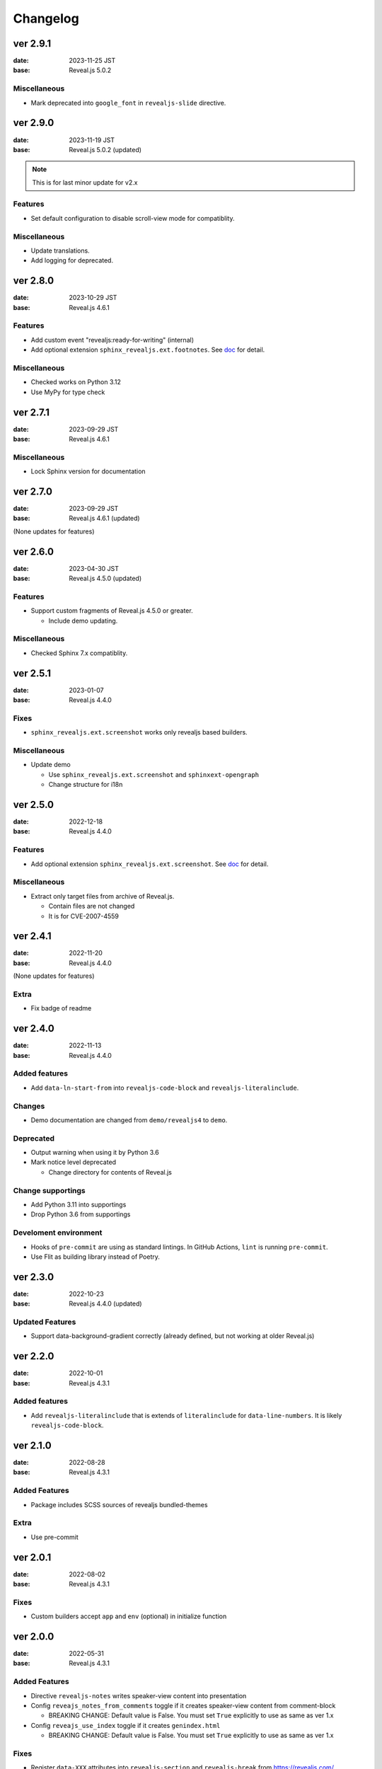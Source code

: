 =========
Changelog
=========

ver 2.9.1
=========

:date: 2023-11-25 JST
:base: Reveal.js 5.0.2

Miscellaneous
-------------

* Mark deprecated into ``google_font`` in ``revealjs-slide`` directive.

ver 2.9.0
=========

:date: 2023-11-19 JST
:base: Reveal.js 5.0.2 (updated)

.. note:: This is for last minor update for v2.x

Features
--------

* Set default configuration to disable scroll-view mode for compatiblity.

Miscellaneous
-------------

* Update translations.
* Add logging for deprecated.

ver 2.8.0
=========

:date: 2023-10-29 JST
:base: Reveal.js 4.6.1

Features
--------

* Add custom event "revealjs:ready-for-writing" (internal)
* Add optional extension ``sphinx_revealjs.ext.footnotes``.
  See `doc <https://sphinx-revealjs.readthedocs.io/en/stable/optional-extensions/footnotes/>`_ for detail.

Miscellaneous
-------------

* Checked works on Python 3.12
* Use MyPy for type check

ver 2.7.1
=========

:date: 2023-09-29 JST
:base: Reveal.js 4.6.1

Miscellaneous
-------------

* Lock Sphinx version for documentation

ver 2.7.0
=========

:date: 2023-09-29 JST
:base: Reveal.js 4.6.1 (updated)

(None updates for features)

ver 2.6.0
=========

:date: 2023-04-30 JST
:base: Reveal.js 4.5.0 (updated)

Features
--------

* Support custom fragments of Reveal.js 4.5.0 or greater.

  * Include demo updating.

Miscellaneous
-------------

* Checked Sphinx 7.x compatiblity.

ver 2.5.1
=========

:date: 2023-01-07
:base: Reveal.js 4.4.0

Fixes
-----

* ``sphinx_revealjs.ext.screenshot`` works only revealjs based builders.

Miscellaneous
-------------

* Update demo

  * Use ``sphinx_revealjs.ext.screenshot`` and ``sphinxext-opengraph``
  * Change structure for i18n

ver 2.5.0
=========

:date: 2022-12-18
:base: Reveal.js 4.4.0

Features
--------

* Add optional extension ``sphinx_revealjs.ext.screenshot``.
  See `doc <https://sphinx-revealjs.readthedocs.io/en/latest/optional-extensions/screenshot/>`_ for detail.

Miscellaneous
-------------

* Extract only target files from archive of Reveal.js.

  * Contain files are not changed
  * It is for CVE-2007-4559

ver 2.4.1
=========

:date: 2022-11-20
:base: Reveal.js 4.4.0

(None updates for features)

Extra
-----

* Fix badge of readme

ver 2.4.0
=========

:date: 2022-11-13
:base: Reveal.js 4.4.0

Added features
--------------

* Add ``data-ln-start-from`` into ``revealjs-code-block`` and ``revealjs-literalinclude``.

Changes
-------

* Demo documentation are changed from ``demo/revealjs4`` to ``demo``.

Deprecated
----------

* Output warning when using it by Python 3.6
* Mark notice level deprecated

  * Change directory for contents of Reveal.js

Change supportings
------------------

* Add Python 3.11 into supportings
* Drop Python 3.6 from supportings

Develoment environment
----------------------

* Hooks of ``pre-commit`` are using as standard lintings.
  In GitHub Actions, ``lint`` is running ``pre-commit``.
* Use Flit as building library instead of Poetry.

ver 2.3.0
=========

:date: 2022-10-23
:base: Reveal.js 4.4.0 (updated)

Updated Features
----------------

* Support data-background-gradient correctly (already defined, but not working at older Reveal.js)

ver 2.2.0
=========

:date: 2022-10-01
:base: Reveal.js 4.3.1

Added features
--------------

* Add ``revealjs-literalinclude`` that is extends of ``literalinclude`` for ``data-line-numbers``.
  It is likely ``revealjs-code-block``.

ver 2.1.0
=========

:date: 2022-08-28
:base: Reveal.js 4.3.1

Added Features
--------------

* Package includes SCSS sources of revealjs bundled-themes

Extra
-----

* Use pre-commit

ver 2.0.1
=========

:date: 2022-08-02
:base: Reveal.js 4.3.1

Fixes
-----

* Custom builders accept ``app`` and ``env`` (optional) in initialize function

ver 2.0.0
=========

:date: 2022-05-31
:base: Reveal.js 4.3.1

Added Features
--------------

* Directive ``revealjs-notes`` writes speaker-view content into presentation

* Config ``reveajs_notes_from_comments`` toggle if it creates speaker-view content from comment-block

  * BREAKING CHANGE: Default value is False. You must set ``True`` explicitly to use as same as ver 1.x
* Config ``reveajs_use_index`` toggle if it creates ``genindex.html``

  * BREAKING CHANGE: Default value is False. You must set ``True`` explicitly to use as same as ver 1.x

Fixes
-----

* Register ``data-XXX`` attributes into ``revealjs-section`` and ``revealjs-break`` from https://revealjs.com/

Deleted feaures
---------------

* Remove snake-cesed directives
* Does not generate ``search.html``
